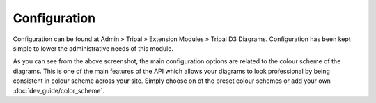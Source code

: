 
Configuration
===============

Configuration can be found at Admin » Tripal » Extension Modules » Tripal D3 Diagrams. Configuration has been kept simple to lower the administrative needs of this module.

.. image:: config.1.color_scheme.png

As you can see from the above screenshot, the main configuration options are related to the colour scheme of the diagrams. This is one of the main features of the API which allows your diagrams to look professional by being consistent in colour scheme across your site. Simply choose on of the preset colour schemes or add your own :doc:`dev_guide/color_scheme`.
